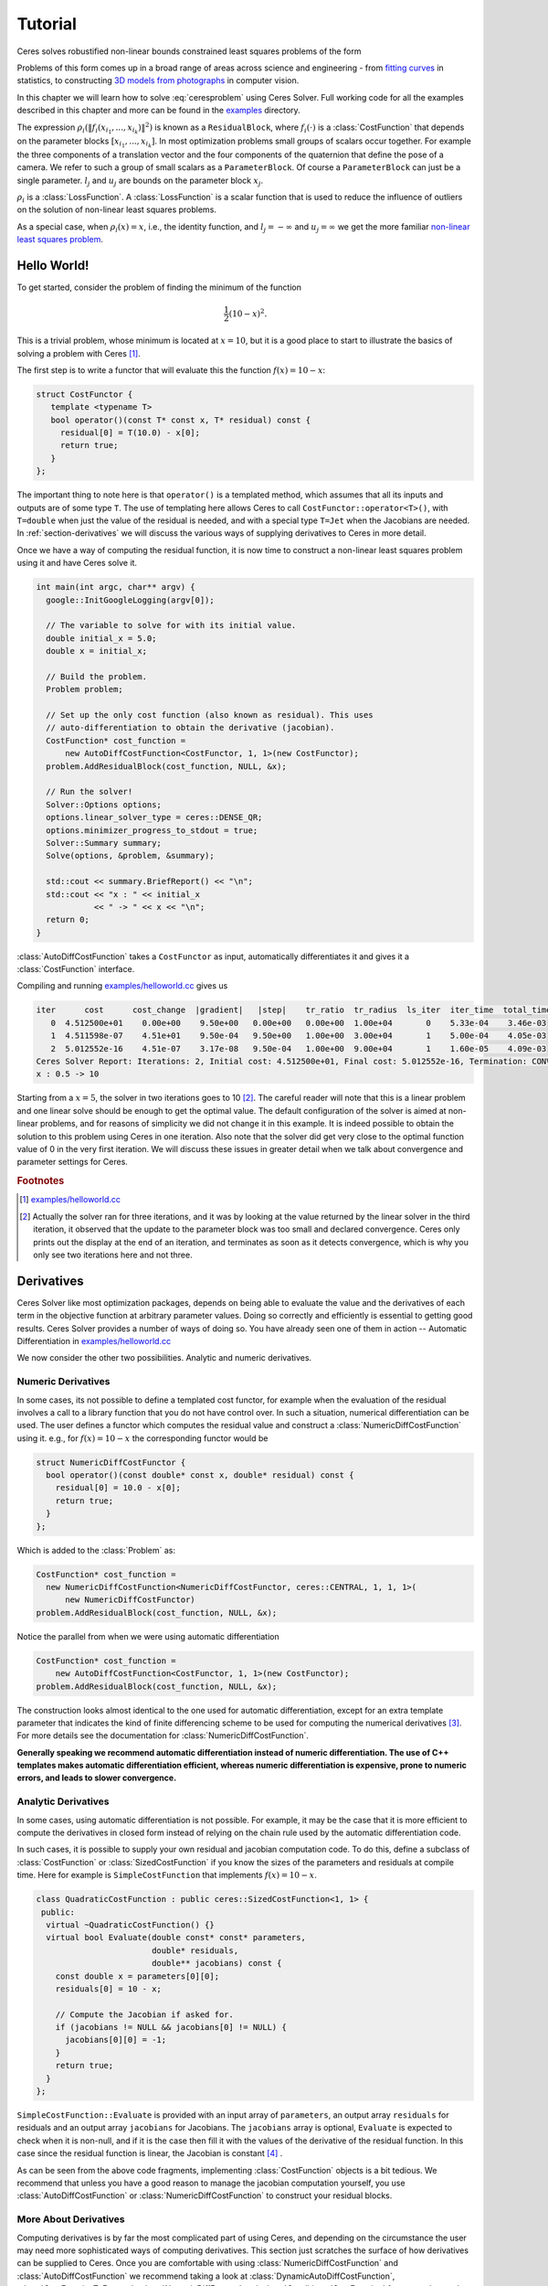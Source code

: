 .. highlight:: c++

.. default-domain:: cpp

.. _chapter-tutorial:

========
Tutorial
========

Ceres solves robustified non-linear bounds constrained least squares
problems of the form

.. math:: :label: ceresproblem

   \min_{\mathbf{x}} &\quad \frac{1}{2}\sum_{i} \rho_i\left(\left\|f_i\left(x_{i_1}, ... ,x_{i_k}\right)\right\|^2\right) \\
   \text{s.t.} &\quad l_j \le x_j \le u_j

Problems of this form comes up in a broad range of areas across
science and engineering - from `fitting curves`_ in statistics, to
constructing `3D models from photographs`_ in computer vision.

.. _fitting curves: http://en.wikipedia.org/wiki/Nonlinear_regression
.. _3D models from photographs: http://en.wikipedia.org/wiki/Bundle_adjustment

In this chapter we will learn how to solve :eq:`ceresproblem` using
Ceres Solver. Full working code for all the examples described in this
chapter and more can be found in the `examples
<https://ceres-solver.googlesource.com/ceres-solver/+/master/examples/>`_
directory.

The expression
:math:`\rho_i\left(\left\|f_i\left(x_{i_1},...,x_{i_k}\right)\right\|^2\right)`
is known as a ``ResidualBlock``, where :math:`f_i(\cdot)` is a
:class:`CostFunction` that depends on the parameter blocks
:math:`\left[x_{i_1},... , x_{i_k}\right]`. In most optimization
problems small groups of scalars occur together. For example the three
components of a translation vector and the four components of the
quaternion that define the pose of a camera. We refer to such a group
of small scalars as a ``ParameterBlock``. Of course a
``ParameterBlock`` can just be a single parameter. :math:`l_j` and
:math:`u_j` are bounds on the parameter block :math:`x_j`.

:math:`\rho_i` is a :class:`LossFunction`. A :class:`LossFunction` is
a scalar function that is used to reduce the influence of outliers on
the solution of non-linear least squares problems.

As a special case, when :math:`\rho_i(x) = x`, i.e., the identity
function, and :math:`l_j = -\infty` and :math:`u_j = \infty` we get
the more familiar `non-linear least squares problem
<http://en.wikipedia.org/wiki/Non-linear_least_squares>`_.

.. math:: \frac{1}{2}\sum_{i} \left\|f_i\left(x_{i_1}, ... ,x_{i_k}\right)\right\|^2.
   :label: ceresproblem2

.. _section-hello-world:

Hello World!
============

To get started, consider the problem of finding the minimum of the
function

.. math:: \frac{1}{2}(10 -x)^2.

This is a trivial problem, whose minimum is located at :math:`x = 10`,
but it is a good place to start to illustrate the basics of solving a
problem with Ceres [#f1]_.

The first step is to write a functor that will evaluate this the
function :math:`f(x) = 10 - x`:

.. code-block:: c++

   struct CostFunctor {
      template <typename T>
      bool operator()(const T* const x, T* residual) const {
        residual[0] = T(10.0) - x[0];
        return true;
      }
   };

The important thing to note here is that ``operator()`` is a templated
method, which assumes that all its inputs and outputs are of some type
``T``. The use of templating here allows Ceres to call
``CostFunctor::operator<T>()``, with ``T=double`` when just the value
of the residual is needed, and with a special type ``T=Jet`` when the
Jacobians are needed. In :ref:`section-derivatives` we will discuss the
various ways of supplying derivatives to Ceres in more detail.

Once we have a way of computing the residual function, it is now time
to construct a non-linear least squares problem using it and have
Ceres solve it.

.. code-block:: c++

   int main(int argc, char** argv) {
     google::InitGoogleLogging(argv[0]);

     // The variable to solve for with its initial value.
     double initial_x = 5.0;
     double x = initial_x;

     // Build the problem.
     Problem problem;

     // Set up the only cost function (also known as residual). This uses
     // auto-differentiation to obtain the derivative (jacobian).
     CostFunction* cost_function =
         new AutoDiffCostFunction<CostFunctor, 1, 1>(new CostFunctor);
     problem.AddResidualBlock(cost_function, NULL, &x);

     // Run the solver!
     Solver::Options options;
     options.linear_solver_type = ceres::DENSE_QR;
     options.minimizer_progress_to_stdout = true;
     Solver::Summary summary;
     Solve(options, &problem, &summary);

     std::cout << summary.BriefReport() << "\n";
     std::cout << "x : " << initial_x
               << " -> " << x << "\n";
     return 0;
   }

:class:`AutoDiffCostFunction` takes a ``CostFunctor`` as input,
automatically differentiates it and gives it a :class:`CostFunction`
interface.

Compiling and running `examples/helloworld.cc
<https://ceres-solver.googlesource.com/ceres-solver/+/master/examples/helloworld.cc>`_
gives us

.. code-block:: bash

   iter      cost      cost_change  |gradient|   |step|    tr_ratio  tr_radius  ls_iter  iter_time  total_time
      0  4.512500e+01    0.00e+00    9.50e+00   0.00e+00   0.00e+00  1.00e+04       0    5.33e-04    3.46e-03
      1  4.511598e-07    4.51e+01    9.50e-04   9.50e+00   1.00e+00  3.00e+04       1    5.00e-04    4.05e-03
      2  5.012552e-16    4.51e-07    3.17e-08   9.50e-04   1.00e+00  9.00e+04       1    1.60e-05    4.09e-03
   Ceres Solver Report: Iterations: 2, Initial cost: 4.512500e+01, Final cost: 5.012552e-16, Termination: CONVERGENCE
   x : 0.5 -> 10

Starting from a :math:`x=5`, the solver in two iterations goes to 10
[#f2]_. The careful reader will note that this is a linear problem and
one linear solve should be enough to get the optimal value.  The
default configuration of the solver is aimed at non-linear problems,
and for reasons of simplicity we did not change it in this example. It
is indeed possible to obtain the solution to this problem using Ceres
in one iteration. Also note that the solver did get very close to the
optimal function value of 0 in the very first iteration. We will
discuss these issues in greater detail when we talk about convergence
and parameter settings for Ceres.

.. rubric:: Footnotes

.. [#f1] `examples/helloworld.cc
   <https://ceres-solver.googlesource.com/ceres-solver/+/master/examples/helloworld.cc>`_

.. [#f2] Actually the solver ran for three iterations, and it was
   by looking at the value returned by the linear solver in the third
   iteration, it observed that the update to the parameter block was too
   small and declared convergence. Ceres only prints out the display at
   the end of an iteration, and terminates as soon as it detects
   convergence, which is why you only see two iterations here and not
   three.

.. _section-derivatives:


Derivatives
===========

Ceres Solver like most optimization packages, depends on being able to
evaluate the value and the derivatives of each term in the objective
function at arbitrary parameter values. Doing so correctly and
efficiently is essential to getting good results.  Ceres Solver
provides a number of ways of doing so. You have already seen one of
them in action --
Automatic Differentiation in `examples/helloworld.cc
<https://ceres-solver.googlesource.com/ceres-solver/+/master/examples/helloworld.cc>`_

We now consider the other two possibilities. Analytic and numeric
derivatives.


Numeric Derivatives
-------------------

In some cases, its not possible to define a templated cost functor,
for example when the evaluation of the residual involves a call to a
library function that you do not have control over.  In such a
situation, numerical differentiation can be used. The user defines a
functor which computes the residual value and construct a
:class:`NumericDiffCostFunction` using it. e.g., for :math:`f(x) = 10 - x`
the corresponding functor would be

.. code-block:: c++

  struct NumericDiffCostFunctor {
    bool operator()(const double* const x, double* residual) const {
      residual[0] = 10.0 - x[0];
      return true;
    }
  };

Which is added to the :class:`Problem` as:

.. code-block:: c++

  CostFunction* cost_function =
    new NumericDiffCostFunction<NumericDiffCostFunctor, ceres::CENTRAL, 1, 1, 1>(
        new NumericDiffCostFunctor)
  problem.AddResidualBlock(cost_function, NULL, &x);

Notice the parallel from when we were using automatic differentiation

.. code-block:: c++

  CostFunction* cost_function =
      new AutoDiffCostFunction<CostFunctor, 1, 1>(new CostFunctor);
  problem.AddResidualBlock(cost_function, NULL, &x);

The construction looks almost identical to the one used for automatic
differentiation, except for an extra template parameter that indicates
the kind of finite differencing scheme to be used for computing the
numerical derivatives [#f3]_. For more details see the documentation
for :class:`NumericDiffCostFunction`.

**Generally speaking we recommend automatic differentiation instead of
numeric differentiation. The use of C++ templates makes automatic
differentiation efficient, whereas numeric differentiation is
expensive, prone to numeric errors, and leads to slower convergence.**


Analytic Derivatives
--------------------

In some cases, using automatic differentiation is not possible. For
example, it may be the case that it is more efficient to compute the
derivatives in closed form instead of relying on the chain rule used
by the automatic differentiation code.

In such cases, it is possible to supply your own residual and jacobian
computation code. To do this, define a subclass of
:class:`CostFunction` or :class:`SizedCostFunction` if you know the
sizes of the parameters and residuals at compile time. Here for
example is ``SimpleCostFunction`` that implements :math:`f(x) = 10 -
x`.

.. code-block:: c++

  class QuadraticCostFunction : public ceres::SizedCostFunction<1, 1> {
   public:
    virtual ~QuadraticCostFunction() {}
    virtual bool Evaluate(double const* const* parameters,
                          double* residuals,
                          double** jacobians) const {
      const double x = parameters[0][0];
      residuals[0] = 10 - x;

      // Compute the Jacobian if asked for.
      if (jacobians != NULL && jacobians[0] != NULL) {
        jacobians[0][0] = -1;
      }
      return true;
    }
  };


``SimpleCostFunction::Evaluate`` is provided with an input array of
``parameters``, an output array ``residuals`` for residuals and an
output array ``jacobians`` for Jacobians. The ``jacobians`` array is
optional, ``Evaluate`` is expected to check when it is non-null, and
if it is the case then fill it with the values of the derivative of
the residual function. In this case since the residual function is
linear, the Jacobian is constant [#f4]_ .

As can be seen from the above code fragments, implementing
:class:`CostFunction` objects is a bit tedious. We recommend that
unless you have a good reason to manage the jacobian computation
yourself, you use :class:`AutoDiffCostFunction` or
:class:`NumericDiffCostFunction` to construct your residual blocks.

More About Derivatives
----------------------

Computing derivatives is by far the most complicated part of using
Ceres, and depending on the circumstance the user may need more
sophisticated ways of computing derivatives. This section just
scratches the surface of how derivatives can be supplied to
Ceres. Once you are comfortable with using
:class:`NumericDiffCostFunction` and :class:`AutoDiffCostFunction` we
recommend taking a look at :class:`DynamicAutoDiffCostFunction`,
:class:`CostFunctionToFunctor`, :class:`NumericDiffFunctor` and
:class:`ConditionedCostFunction` for more advanced ways of
constructing and computing cost functions.

.. rubric:: Footnotes

.. [#f3] `examples/helloworld_numeric_diff.cc
   <https://ceres-solver.googlesource.com/ceres-solver/+/master/examples/helloworld_numeric_diff.cc>`_.

.. [#f4] `examples/helloworld_analytic_diff.cc
   <https://ceres-solver.googlesource.com/ceres-solver/+/master/examples/helloworld_analytic_diff.cc>`_.


.. _section-powell:

Powell's Function
=================

Consider now a slightly more complicated example -- the minimization
of Powell's function. Let :math:`x = \left[x_1, x_2, x_3, x_4 \right]`
and

.. math::

  \begin{align}
     f_1(x) &= x_1 + 10x_2 \\
     f_2(x) &= \sqrt{5}  (x_3 - x_4)\\
     f_3(x) &= (x_2 - 2x_3)^2\\
     f_4(x) &= \sqrt{10}  (x_1 - x_4)^2\\
       F(x) &= \left[f_1(x),\ f_2(x),\ f_3(x),\ f_4(x) \right]
  \end{align}


:math:`F(x)` is a function of four parameters, has four residuals
and we wish to find :math:`x` such that :math:`\frac{1}{2}\|F(x)\|^2`
is minimized.

Again, the first step is to define functors that evaluate of the terms
in the objective functor. Here is the code for evaluating
:math:`f_4(x_1, x_4)`:

.. code-block:: c++

 struct F4 {
   template <typename T>
   bool operator()(const T* const x1, const T* const x4, T* residual) const {
     residual[0] = T(sqrt(10.0)) * (x1[0] - x4[0]) * (x1[0] - x4[0]);
     return true;
   }
 };


Similarly, we can define classes ``F1``, ``F2`` and ``F4`` to evaluate
:math:`f_1(x_1, x_2)`, :math:`f_2(x_3, x_4)` and :math:`f_3(x_2, x_3)`
respectively. Using these, the problem can be constructed as follows:


.. code-block:: c++

  double x1 =  3.0; double x2 = -1.0; double x3 =  0.0; double x4 = 1.0;

  Problem problem;

  // Add residual terms to the problem using the using the autodiff
  // wrapper to get the derivatives automatically.
  problem.AddResidualBlock(
    new AutoDiffCostFunction<F1, 1, 1, 1>(new F1), NULL, &x1, &x2);
  problem.AddResidualBlock(
    new AutoDiffCostFunction<F2, 1, 1, 1>(new F2), NULL, &x3, &x4);
  problem.AddResidualBlock(
    new AutoDiffCostFunction<F3, 1, 1, 1>(new F3), NULL, &x2, &x3)
  problem.AddResidualBlock(
    new AutoDiffCostFunction<F4, 1, 1, 1>(new F4), NULL, &x1, &x4);


Note that each ``ResidualBlock`` only depends on the two parameters
that the corresponding residual object depends on and not on all four
parameters. Compiling and running `examples/powell.cc
<https://ceres-solver.googlesource.com/ceres-solver/+/master/examples/powell.cc>`_
gives us:

.. code-block:: bash

    Initial x1 = 3, x2 = -1, x3 = 0, x4 = 1
    iter      cost      cost_change  |gradient|   |step|    tr_ratio  tr_radius  ls_iter  iter_time  total_time
       0  1.075000e+02    0.00e+00    1.55e+02   0.00e+00   0.00e+00  1.00e+04       0    4.95e-04    2.30e-03
       1  5.036190e+00    1.02e+02    2.00e+01   2.16e+00   9.53e-01  3.00e+04       1    4.39e-05    2.40e-03
       2  3.148168e-01    4.72e+00    2.50e+00   6.23e-01   9.37e-01  9.00e+04       1    9.06e-06    2.43e-03
       3  1.967760e-02    2.95e-01    3.13e-01   3.08e-01   9.37e-01  2.70e+05       1    8.11e-06    2.45e-03
       4  1.229900e-03    1.84e-02    3.91e-02   1.54e-01   9.37e-01  8.10e+05       1    6.91e-06    2.48e-03
       5  7.687123e-05    1.15e-03    4.89e-03   7.69e-02   9.37e-01  2.43e+06       1    7.87e-06    2.50e-03
       6  4.804625e-06    7.21e-05    6.11e-04   3.85e-02   9.37e-01  7.29e+06       1    5.96e-06    2.52e-03
       7  3.003028e-07    4.50e-06    7.64e-05   1.92e-02   9.37e-01  2.19e+07       1    5.96e-06    2.55e-03
       8  1.877006e-08    2.82e-07    9.54e-06   9.62e-03   9.37e-01  6.56e+07       1    5.96e-06    2.57e-03
       9  1.173223e-09    1.76e-08    1.19e-06   4.81e-03   9.37e-01  1.97e+08       1    7.87e-06    2.60e-03
      10  7.333425e-11    1.10e-09    1.49e-07   2.40e-03   9.37e-01  5.90e+08       1    6.20e-06    2.63e-03
      11  4.584044e-12    6.88e-11    1.86e-08   1.20e-03   9.37e-01  1.77e+09       1    6.91e-06    2.65e-03
      12  2.865573e-13    4.30e-12    2.33e-09   6.02e-04   9.37e-01  5.31e+09       1    5.96e-06    2.67e-03
      13  1.791438e-14    2.69e-13    2.91e-10   3.01e-04   9.37e-01  1.59e+10       1    7.15e-06    2.69e-03

    Ceres Solver v1.10.0 Solve Report
    ----------------------------------
                                         Original                  Reduced
    Parameter blocks                            4                        4
    Parameters                                  4                        4
    Residual blocks                             4                        4
    Residual                                    4                        4

    Minimizer                        TRUST_REGION

    Dense linear algebra library            EIGEN
    Trust region strategy     LEVENBERG_MARQUARDT

                                            Given                     Used
    Linear solver                        DENSE_QR                 DENSE_QR
    Threads                                     1                        1
    Linear solver threads                       1                        1

    Cost:
    Initial                          1.075000e+02
    Final                            1.791438e-14
    Change                           1.075000e+02

    Minimizer iterations                       14
    Successful steps                           14
    Unsuccessful steps                          0

    Time (in seconds):
    Preprocessor                            0.002

      Residual evaluation                   0.000
      Jacobian evaluation                   0.000
      Linear solver                         0.000
    Minimizer                               0.001

    Postprocessor                           0.000
    Total                                   0.005

    Termination:                      CONVERGENCE (Gradient tolerance reached. Gradient max norm: 3.642190e-11 <= 1.000000e-10)

    Final x1 = 0.000292189, x2 = -2.92189e-05, x3 = 4.79511e-05, x4 = 4.79511e-05

It is easy to see that the optimal solution to this problem is at
:math:`x_1=0, x_2=0, x_3=0, x_4=0` with an objective function value of
:math:`0`. In 10 iterations, Ceres finds a solution with an objective
function value of :math:`4\times 10^{-12}`.


.. rubric:: Footnotes

.. [#f5] `examples/powell.cc
   <https://ceres-solver.googlesource.com/ceres-solver/+/master/examples/powell.cc>`_.


.. _section-fitting:

Curve Fitting
=============

The examples we have seen until now are simple optimization problems
with no data. The original purpose of least squares and non-linear
least squares analysis was fitting curves to data. It is only
appropriate that we now consider an example of such a problem
[#f6]_. It contains data generated by sampling the curve :math:`y =
e^{0.3x + 0.1}` and adding Gaussian noise with standard deviation
:math:`\sigma = 0.2`. Let us fit some data to the curve

.. math::  y = e^{mx + c}.

We begin by defining a templated object to evaluate the
residual. There will be a residual for each observation.

.. code-block:: c++

 struct ExponentialResidual {
   ExponentialResidual(double x, double y)
       : x_(x), y_(y) {}

   template <typename T>
   bool operator()(const T* const m, const T* const c, T* residual) const {
     residual[0] = T(y_) - exp(m[0] * T(x_) + c[0]);
     return true;
   }

  private:
   // Observations for a sample.
   const double x_;
   const double y_;
 };

Assuming the observations are in a :math:`2n` sized array called
``data`` the problem construction is a simple matter of creating a
:class:`CostFunction` for every observation.


.. code-block:: c++

 double m = 0.0;
 double c = 0.0;

 Problem problem;
 for (int i = 0; i < kNumObservations; ++i) {
   CostFunction* cost_function =
        new AutoDiffCostFunction<ExponentialResidual, 1, 1, 1>(
            new ExponentialResidual(data[2 * i], data[2 * i + 1]));
   problem.AddResidualBlock(cost_function, NULL, &m, &c);
 }

Compiling and running `examples/curve_fitting.cc
<https://ceres-solver.googlesource.com/ceres-solver/+/master/examples/curve_fitting.cc>`_
gives us:

.. code-block:: bash

    iter      cost      cost_change  |gradient|   |step|    tr_ratio  tr_radius  ls_iter  iter_time  total_time
       0  1.211734e+02    0.00e+00    3.61e+02   0.00e+00   0.00e+00  1.00e+04       0    5.34e-04    2.56e-03
       1  1.211734e+02   -2.21e+03    0.00e+00   7.52e-01  -1.87e+01  5.00e+03       1    4.29e-05    3.25e-03
       2  1.211734e+02   -2.21e+03    0.00e+00   7.51e-01  -1.86e+01  1.25e+03       1    1.10e-05    3.28e-03
       3  1.211734e+02   -2.19e+03    0.00e+00   7.48e-01  -1.85e+01  1.56e+02       1    1.41e-05    3.31e-03
       4  1.211734e+02   -2.02e+03    0.00e+00   7.22e-01  -1.70e+01  9.77e+00       1    1.00e-05    3.34e-03
       5  1.211734e+02   -7.34e+02    0.00e+00   5.78e-01  -6.32e+00  3.05e-01       1    1.00e-05    3.36e-03
       6  3.306595e+01    8.81e+01    4.10e+02   3.18e-01   1.37e+00  9.16e-01       1    2.79e-05    3.41e-03
       7  6.426770e+00    2.66e+01    1.81e+02   1.29e-01   1.10e+00  2.75e+00       1    2.10e-05    3.45e-03
       8  3.344546e+00    3.08e+00    5.51e+01   3.05e-02   1.03e+00  8.24e+00       1    2.10e-05    3.48e-03
       9  1.987485e+00    1.36e+00    2.33e+01   8.87e-02   9.94e-01  2.47e+01       1    2.10e-05    3.52e-03
      10  1.211585e+00    7.76e-01    8.22e+00   1.05e-01   9.89e-01  7.42e+01       1    2.10e-05    3.56e-03
      11  1.063265e+00    1.48e-01    1.44e+00   6.06e-02   9.97e-01  2.22e+02       1    2.60e-05    3.61e-03
      12  1.056795e+00    6.47e-03    1.18e-01   1.47e-02   1.00e+00  6.67e+02       1    2.10e-05    3.64e-03
      13  1.056751e+00    4.39e-05    3.79e-03   1.28e-03   1.00e+00  2.00e+03       1    2.10e-05    3.68e-03
    Ceres Solver Report: Iterations: 13, Initial cost: 1.211734e+02, Final cost: 1.056751e+00, Termination: CONVERGENCE
    Initial m: 0 c: 0
    Final   m: 0.291861 c: 0.131439

Starting from parameter values :math:`m = 0, c=0` with an initial
objective function value of :math:`121.173` Ceres finds a solution
:math:`m= 0.291861, c = 0.131439` with an objective function value of
:math:`1.05675`. These values are a bit different than the
parameters of the original model :math:`m=0.3, c= 0.1`, but this is
expected. When reconstructing a curve from noisy data, we expect to
see such deviations. Indeed, if you were to evaluate the objective
function for :math:`m=0.3, c=0.1`, the fit is worse with an objective
function value of :math:`1.082425`.  The figure below illustrates the fit.

.. figure:: least_squares_fit.png
   :figwidth: 500px
   :height: 400px
   :align: center

   Least squares curve fitting.


.. rubric:: Footnotes

.. [#f6] `examples/curve_fitting.cc
   <https://ceres-solver.googlesource.com/ceres-solver/+/master/examples/curve_fitting.cc>`_


Robust Curve Fitting
=====================

Now suppose the data we are given has some outliers, i.e., we have
some points that do not obey the noise model. If we were to use the
code above to fit such data, we would get a fit that looks as
below. Notice how the fitted curve deviates from the ground truth.

.. figure:: non_robust_least_squares_fit.png
   :figwidth: 500px
   :height: 400px
   :align: center

To deal with outliers, a standard technique is to use a
:class:`LossFunction`. Loss functions reduce the influence of
residual blocks with high residuals, usually the ones corresponding to
outliers. To associate a loss function with a residual block, we change

.. code-block:: c++

   problem.AddResidualBlock(cost_function, NULL , &m, &c);

to

.. code-block:: c++

   problem.AddResidualBlock(cost_function, new CauchyLoss(0.5) , &m, &c);

:class:`CauchyLoss` is one of the loss functions that ships with Ceres
Solver. The argument :math:`0.5` specifies the scale of the loss
function. As a result, we get the fit below [#f7]_. Notice how the
fitted curve moves back closer to the ground truth curve.

.. figure:: robust_least_squares_fit.png
   :figwidth: 500px
   :height: 400px
   :align: center

   Using :class:`LossFunction` to reduce the effect of outliers on a
   least squares fit.


.. rubric:: Footnotes

.. [#f7] `examples/robust_curve_fitting.cc
   <https://ceres-solver.googlesource.com/ceres-solver/+/master/examples/robust_curve_fitting.cc>`_


Bundle Adjustment
=================

One of the main reasons for writing Ceres was our need to solve large
scale bundle adjustment problems [HartleyZisserman]_, [Triggs]_.

Given a set of measured image feature locations and correspondences,
the goal of bundle adjustment is to find 3D point positions and camera
parameters that minimize the reprojection error. This optimization
problem is usually formulated as a non-linear least squares problem,
where the error is the squared :math:`L_2` norm of the difference between
the observed feature location and the projection of the corresponding
3D point on the image plane of the camera. Ceres has extensive support
for solving bundle adjustment problems.

Let us solve a problem from the `BAL
<http://grail.cs.washington.edu/projects/bal/>`_ dataset [#f8]_.

The first step as usual is to define a templated functor that computes
the reprojection error/residual. The structure of the functor is
similar to the ``ExponentialResidual``, in that there is an
instance of this object responsible for each image observation.

Each residual in a BAL problem depends on a three dimensional point
and a nine parameter camera. The nine parameters defining the camera
are: three for rotation as a Rodriques' axis-angle vector, three
for translation, one for focal length and two for radial distortion.
The details of this camera model can be found the `Bundler homepage
<http://phototour.cs.washington.edu/bundler/>`_ and the `BAL homepage
<http://grail.cs.washington.edu/projects/bal/>`_.

.. code-block:: c++

 struct SnavelyReprojectionError {
   SnavelyReprojectionError(double observed_x, double observed_y)
       : observed_x(observed_x), observed_y(observed_y) {}

   template <typename T>
   bool operator()(const T* const camera,
                   const T* const point,
                   T* residuals) const {
     // camera[0,1,2] are the angle-axis rotation.
     T p[3];
     ceres::AngleAxisRotatePoint(camera, point, p);
     // camera[3,4,5] are the translation.
     p[0] += camera[3]; p[1] += camera[4]; p[2] += camera[5];

     // Compute the center of distortion. The sign change comes from
     // the camera model that Noah Snavely's Bundler assumes, whereby
     // the camera coordinate system has a negative z axis.
     T xp = - p[0] / p[2];
     T yp = - p[1] / p[2];

     // Apply second and fourth order radial distortion.
     const T& l1 = camera[7];
     const T& l2 = camera[8];
     T r2 = xp*xp + yp*yp;
     T distortion = T(1.0) + r2  * (l1 + l2  * r2);

     // Compute final projected point position.
     const T& focal = camera[6];
     T predicted_x = focal * distortion * xp;
     T predicted_y = focal * distortion * yp;

     // The error is the difference between the predicted and observed position.
     residuals[0] = predicted_x - T(observed_x);
     residuals[1] = predicted_y - T(observed_y);
     return true;
   }

    // Factory to hide the construction of the CostFunction object from
    // the client code.
    static ceres::CostFunction* Create(const double observed_x,
                                       const double observed_y) {
      return (new ceres::AutoDiffCostFunction<SnavelyReprojectionError, 2, 9, 3>(
                  new SnavelyReprojectionError(observed_x, observed_y)));
    }

   double observed_x;
   double observed_y;
 };


Note that unlike the examples before, this is a non-trivial function
and computing its analytic Jacobian is a bit of a pain. Automatic
differentiation makes life much simpler. The function
:func:`AngleAxisRotatePoint` and other functions for manipulating
rotations can be found in ``include/ceres/rotation.h``.

Given this functor, the bundle adjustment problem can be constructed
as follows:

.. code-block:: c++

 ceres::Problem problem;
 for (int i = 0; i < bal_problem.num_observations(); ++i) {
   ceres::CostFunction* cost_function =
       SnavelyReprojectionError::Create(
            bal_problem.observations()[2 * i + 0],
            bal_problem.observations()[2 * i + 1]);
   problem.AddResidualBlock(cost_function,
                            NULL /* squared loss */,
                            bal_problem.mutable_camera_for_observation(i),
                            bal_problem.mutable_point_for_observation(i));
 }


Notice that the problem construction for bundle adjustment is very
similar to the curve fitting example -- one term is added to the
objective function per observation.

Since this large sparse problem (well large for ``DENSE_QR`` anyways),
one way to solve this problem is to set
:member:`Solver::Options::linear_solver_type` to
``SPARSE_NORMAL_CHOLESKY`` and call :member:`Solve`. And while this is
a reasonable thing to do, bundle adjustment problems have a special
sparsity structure that can be exploited to solve them much more
efficiently. Ceres provides three specialized solvers (collectively
known as Schur-based solvers) for this task. The example code uses the
simplest of them ``DENSE_SCHUR``.

.. code-block:: c++

 ceres::Solver::Options options;
 options.linear_solver_type = ceres::DENSE_SCHUR;
 options.minimizer_progress_to_stdout = true;
 ceres::Solver::Summary summary;
 ceres::Solve(options, &problem, &summary);
 std::cout << summary.FullReport() << "\n";

For a more sophisticated bundle adjustment example which demonstrates
the use of Ceres' more advanced features including its various linear
solvers, robust loss functions and local parameterizations see
`examples/bundle_adjuster.cc
<https://ceres-solver.googlesource.com/ceres-solver/+/master/examples/bundle_adjuster.cc>`_


.. rubric:: Footnotes

.. [#f8] `examples/simple_bundle_adjuster.cc
   <https://ceres-solver.googlesource.com/ceres-solver/+/master/examples/simple_bundle_adjuster.cc>`_


Other Examples
==============

Besides the examples in this chapter, the  `example
<https://ceres-solver.googlesource.com/ceres-solver/+/master/examples/>`_
directory contains a number of other examples:

#. `bundle_adjuster.cc
   <https://ceres-solver.googlesource.com/ceres-solver/+/master/examples/bundle_adjuster.cc>`_
   shows how to use the various features of Ceres to solve bundle
   adjustment problems.

#. `circle_fit.cc
   <https://ceres-solver.googlesource.com/ceres-solver/+/master/examples/circle_fit.cc>`_
   shows how to fit data to a circle.

#. `denoising.cc
   <https://ceres-solver.googlesource.com/ceres-solver/+/master/examples/denoising.cc>`_
   implements image denoising using the `Fields of Experts
   <http://www.gris.informatik.tu-darmstadt.de/~sroth/research/foe/index.html>`_
   model.

#. `nist.cc
   <https://ceres-solver.googlesource.com/ceres-solver/+/master/examples/nist.cc>`_
   implements and attempts to solves the `NIST
   <http://www.itl.nist.gov/div898/strd/nls/nls_main.shtm>`_
   non-linear regression problems.

#. `libmv_bundle_adjuster.cc
   <https://ceres-solver.googlesource.com/ceres-solver/+/master/examples/libmv_bundle_adjuster.cc>`_
   is the bundle adjustment algorithm used by `Blender <www.blender.org>`_/libmv.
